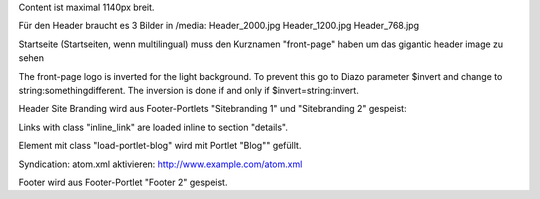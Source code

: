 Content ist maximal 1140px breit.

Für den Header braucht es 3 Bilder in /media:
Header_2000.jpg
Header_1200.jpg
Header_768.jpg

Startseite (Startseiten, wenn multilingual) muss den Kurznamen "front-page" haben um das gigantic header image zu sehen

The front-page logo is inverted for the light background. To prevent this go to Diazo parameter $invert and change to string:somethingdifferent. The inversion is done if and only if $invert=string:invert.

Header Site Branding wird aus Footer-Portlets "Sitebranding 1" und "Sitebranding 2" gespeist:

Links with class "inline_link" are loaded inline to section "details".

Element mit class "load-portlet-blog" wird mit Portlet "Blog"" gefüllt.

Syndication: atom.xml aktivieren: http://www.example.com/atom.xml

Footer wird aus Footer-Portlet "Footer 2" gespeist.